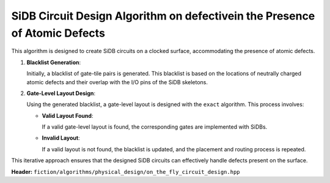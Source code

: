 .. _on_the_fly_design:

SiDB Circuit Design Algorithm on defectivein the Presence of Atomic Defects
---------------------------------------------------------------

This algorithm is designed to create SiDB circuits on a clocked surface, accommodating the presence of atomic defects.

1. **Blacklist Generation**:

   Initially, a blacklist of gate-tile pairs is generated. This blacklist is based on the locations of neutrally charged atomic defects and their overlap with the I/O pins of the SiDB skeletons.

2. **Gate-Level Layout Design**:

   Using the generated blacklist, a gate-level layout is designed with the ``exact`` algorithm. This process involves:

   - **Valid Layout Found**:

     If a valid gate-level layout is found, the corresponding gates are implemented with SiDBs.

   - **Invalid Layout**:

     If a valid layout is not found, the blacklist is updated, and the placement and routing process is repeated.

This iterative approach ensures that the designed SiDB circuits can effectively handle defects present on the surface.


**Header:** ``fiction/algorithms/physical_design/on_the_fly_circuit_design.hpp``

.. doxygenstruct:: fiction::on_the_fly_sidb_circuit_design_on_defective_surface_params
   :members:
.. doxygenstruct:: fiction::on_the_fly_sidb_circuit_design_params
   :members:
.. doxygenstruct:: fiction::on_the_fly_circuit_design_on_defective_surface_stats
    :members:
.. doxygenfunction:: fiction::on_the_fly_sidb_circuit_design_on_defective_surface
.. doxygenfunction:: fiction::on_the_fly_sidb_circuit_design

